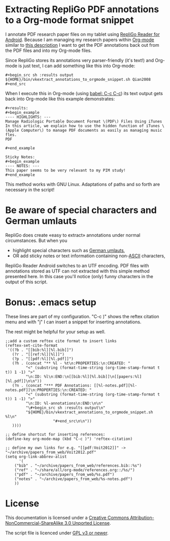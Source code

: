 * Extracting RepliGo PDF annotations to a Org-mode format snippet

I annotate PDF research paper files on my tablet using
[[http://www.cerience.com/products/reader/android][RepliGo Reader for Android]]. Because I am managing my research papers
within [[http://orgmode.org][Org-mode]] similar to [[http://tincman.wordpress.com/2011/01/04/research-paper-management-with-emacs-org-mode-and-reftex/][this description]] I want to get the PDF
annotations back out from the PDF files and into my Org-mode files.

Since RepliGo stores its annotations very parser-friendly (it's text!)
and Org-mode is just text, I can add something like this into Org-mode:

: #+begin_src sh :results output
: ${HOME}/bin/vkextract_annotations_to_orgmode_snippet.sh Qian2008
: #+end_src

When I execute this in Org-mode (using [[http://orgmode.org/org.html#Evaluating-code-blocks][babel: C-c C-c]]) its text output
gets back into Org-mode like this example demonstrates:

: #+results:
: #+begin_example
: ---- HIGHLIGHTS: ---
: Manage Radiologic Portable Document Format \(PDF\) Files Using iTunes
: In this article, we explain how to use the hidden function of iTunes \(Apple Computer\) to manage PDF documents as easily as managing music fles.
: PDF
: 
: #+end_example
: 
: Sticky Notes:
: #+begin_example
: ---- NOTES: ---
: This paper seems to be very relevant to my PIM study!
: #+end_example

This method works with GNU Linux. Adaptations of paths and so forth
are necessary in the script!

* Be aware of special characters and German umlauts

RepliGo does create «easy to extract» annotations under normal
circumstances. But when you

- highlight special characters such as [[http://en.wikipedia.org/wiki/Germanic_umlaut#German_orthography][German umlauts]],
- OR add sticky notes or text information containing non-[[http://en.wikipedia.org/wiki/Ascii#ASCII_printable_characters][ASCII]] characters,

RepliGo Reader Android switches to an UTF encoding. PDF files with
annotations stored as UTF can not extracted with this simple method
presented here. In this case you'll notice (only) funny characters in
the output of this script.

* Bonus: .emacs setup

These lines are part of my configuration. "C-c )" shows the reftex
citation menu and with "j" I can insert a snippet for inserting
annotations.

The rest might be helpful for your setup as well.

: ;;add a custom reftex cite format to insert links                                                                                  
: (reftex-set-cite-format                                                                                                           
:  '((?b . "[[bib:%l][%l.bib]]")                                                                                                    
:    (?r . "[[ref:%l][%l]]")                                                                                                
:    (?p . "[[pdf:%l][%l.pdf]]")                                                                                                 
:    (?h . (concat "** %l - %t\n:PROPERTIES:\n:CREATED: "                                                                           
:          "<" (substring (format-time-string (org-time-stamp-format t t)) 1 -1) ">"                                                
:          "\n:ID: %l\n:END:\n[[bib:%l][%l.bib]]\n[[papers:%l][%l.pdf]]\n\n"))                                                      
:    (?n . (concat "*** PDF Annotations: [[%l-notes.pdf][%l-notes.pdf]]\n:PROPERTIES:\n:CREATED: "                                  
:          "<" (substring (format-time-string (org-time-stamp-format t t)) 1 -1) ">"                                                
:          "\n:ID: %l-annotations\n:END:\n\n"                                                                                       
:          "\#+begin_src sh :results output\n"                                                                                      
:          "${HOME}/bin/vkextract_annotations_to_orgmode_snippet.sh %l\n"                                                           
:                      "#+end_src\n\n"))                                                                                            
:    ))))                                                                                                             
:
: ;; define shortcut for inserting references:              
: (define-key org-mode-map (kbd "C-c )") 'reftex-citation)
:
: ;; define my own links for e.g. "[[pdf:Voit2012]]" -> "~/archive/papers_from_web/Voit2012.pdf"
: (setq org-link-abbrev-alist                                                                                                            
:       '(                                                                                                                               
:     ("bib" . "~/archive/papers_from_web/references.bib::%s")                                                                           
:     ("ref" . "~/share/all/org-mode/references.org::/%s/")                                                                             
:     ("pdf" . "~/archive/papers_from_web/%s.pdf")                                                                                    
:     ("notes" . "~/archive/papers_from_web/%s-notes.pdf")                                                                           
:     ))

* License

This documentation is licensed under a [[http://creativecommons.org/licenses/by-nc-sa/3.0/][Creative Commons
Attribution-NonCommercial-ShareAlike 3.0 Unported License]].

The script file is licenced under [[http://www.gnu.org/copyleft/gpl.html][GPL v3 or newer]].
